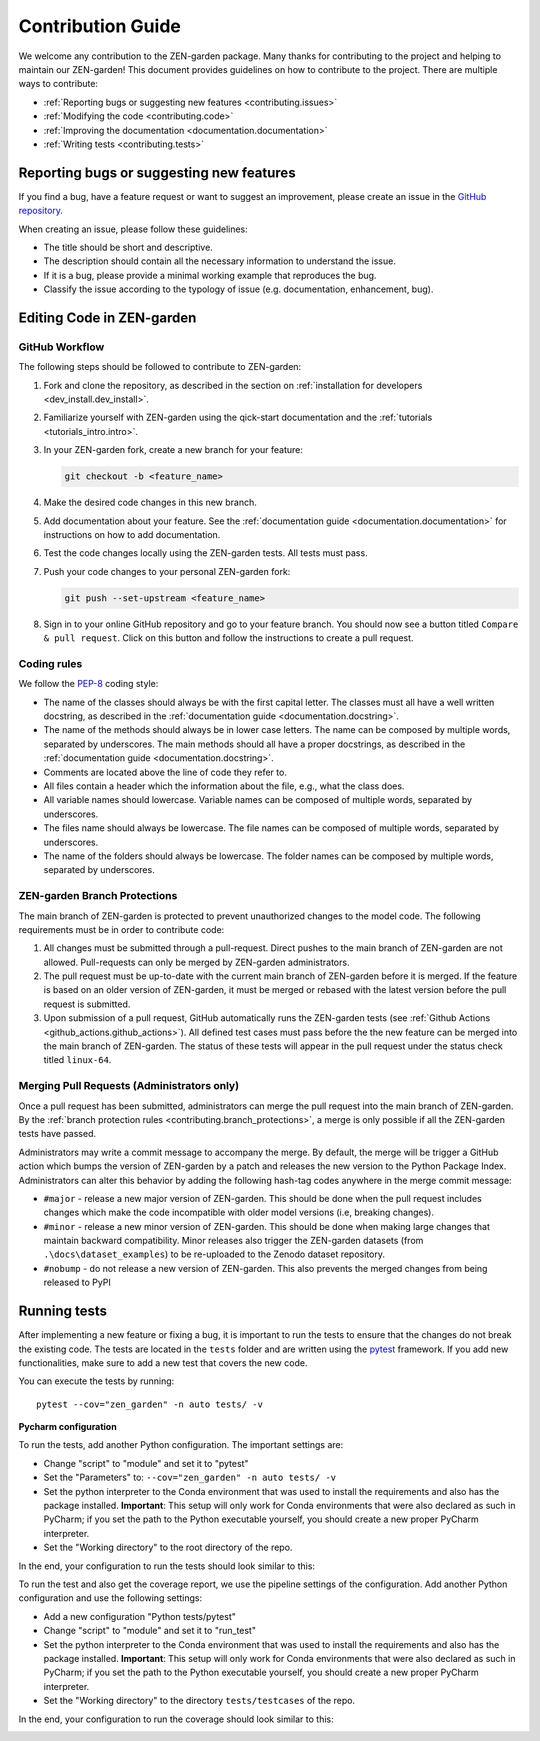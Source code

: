.. _contributing.contributing:

########################
Contribution Guide 
########################

We welcome any contribution to the ZEN-garden package. Many thanks for 
contributing to the project and helping to maintain our ZEN-garden!
This document provides guidelines on how to contribute to the project.
There are multiple ways to contribute:

* :ref:`Reporting bugs or suggesting new features <contributing.issues>`
* :ref:`Modifying the code <contributing.code>`
* :ref:`Improving the documentation <documentation.documentation>`
* :ref:`Writing tests <contributing.tests>`


.. _contributing.issues:

Reporting bugs or suggesting new features
=========================================

If you find a bug, have a feature request or want to suggest an improvement, 
please create an issue in the `GitHub repository 
<https://github.com/ZEN-universe/ZEN-garden/issues>`_.

When creating an issue, please follow these guidelines:

* The title should be short and descriptive.
* The description should contain all the necessary information to understand the 
  issue.
* If it is a bug, please provide a minimal working example that reproduces the 
  bug.
* Classify the issue according to the typology of issue (e.g. documentation, 
  enhancement, bug).


.. _contributing.code:

Editing Code in ZEN-garden 
==========================


GitHub Workflow
------------------

The following steps should be followed to contribute to ZEN-garden:

1. Fork and clone the repository, as described in the section on
   :ref:`installation for developers <dev_install.dev_install>`.

2. Familiarize yourself with ZEN-garden using the qick-start documentation 
   and the :ref:`tutorials <tutorials_intro.intro>`.

3. In your ZEN-garden fork, create a new branch for your feature:

   .. code::

       git checkout -b <feature_name>   

4. Make the desired code changes in this new branch.

5. Add documentation about your feature. See the :ref:`documentation 
   guide <documentation.documentation>` for instructions on how to 
   add documentation.

6. Test the code changes locally using the ZEN-garden tests. All tests must 
   pass.

7. Push your code changes to your personal ZEN-garden fork:

   .. code::

       git push --set-upstream <feature_name>    

8. Sign in to your online GitHub repository and go to your feature branch. You 
   should now see a button titled  ``Compare & pull request``. Click on this button 
   and follow the instructions to create a pull request.  


.. _contributing.coding_rules:

Coding rules
------------

We follow the `PEP-8 <https://peps.python.org/pep-0008/>`_ coding style:

* The name of the classes should always be with the first capital letter. The 
  classes must all have a well written docstring, as described in the :ref:`documentation 
  guide <documentation.docstring>`.

* The name of the methods should always be in lower case letters. The name can 
  be composed by multiple words, separated by underscores. The main methods
  should all have a proper docstrings, as described in the :ref:`documentation 
  guide <documentation.docstring>`.

* Comments are located above the line of code they refer to.

* All files contain a header which the information about the file, e.g., what 
  the class does.

* All variable names should lowercase. Variable names can be composed of
  multiple words, separated by underscores.

* The files name should always be lowercase. The file names can be composed 
  of multiple words, separated by underscores.

* The name of the folders should always be lowercase. The folder names can 
  be composed by multiple words, separated by underscores.


.. _contributing.branch_protections:

ZEN-garden Branch Protections
-----------------------------

The main branch of ZEN-garden is protected to prevent unauthorized 
changes to the model code. The following requirements must be 
in order to contribute code: 

1. All changes must be submitted through a pull-request.
   Direct pushes to the main branch of ZEN-garden are not allowed. Pull-requests
   can only be merged by ZEN-garden administrators.

2. The pull request must be up-to-date with the current main branch of 
   ZEN-garden before it is merged. If the feature is based on an older 
   version of ZEN-garden, it must be merged or rebased with the latest 
   version before the pull request is submitted.

3. Upon submission of a pull request, GitHub automatically runs the ZEN-garden
   tests (see :ref:`Github Actions <github_actions.github_actions>`). All defined 
   test cases must pass before the the new feature can be merged into the main
   branch of ZEN-garden. The status of these tests will appear in the pull
   request under the status check titled ``linux-64``.


.. _contributing.merge:

Merging Pull Requests (Administrators only)
-------------------------------------------

Once a pull request has been submitted, administrators can merge the pull 
request into the main branch of ZEN-garden. By the :ref:`branch protection 
rules <contributing.branch_protections>`, a merge is only possible if all the 
ZEN-garden tests have passed. 

Administrators may write a commit message to accompany the merge.
By default, the merge will be trigger a GitHub action which bumps the version 
of ZEN-garden by a patch and releases the new version to the Python Package 
Index. Administrators can alter this behavior by adding the following hash-tag 
codes anywhere in the merge commit message:

* ``#major`` - release a new major version of ZEN-garden. This should be done 
  when the pull request includes changes which make the code incompatible with
  older model versions (i.e, breaking changes).

* ``#minor`` - release a new minor version of ZEN-garden. This should be done
  when making large changes that maintain backward compatibility. Minor releases
  also trigger the ZEN-garden datasets (from ``.\docs\dataset_examples``) to be 
  re-uploaded to the Zenodo dataset repository. 

* ``#nobump`` - do not release a new version of ZEN-garden. This also prevents the
  merged changes from being released to PyPI  




.. _contributing.tests:

Running tests
=================

After implementing a new feature or fixing a bug, it is important to run the 
tests to ensure that the changes do not break the existing code. The tests are \
located in the ``tests`` folder and are written using the `pytest 
<https://docs.pytest.org/en/stable/>`_ framework. If you add new functionalities, 
make sure to add a new test that covers the new code.

You can execute the tests by running::

    pytest --cov="zen_garden" -n auto tests/ -v

**Pycharm configuration**

To run the tests, add another Python configuration. The important settings are:

- Change "script" to "module" and set it to "pytest"
- Set the "Parameters" to: ``--cov="zen_garden" -n auto tests/ -v``
- Set the python interpreter to the Conda environment that was used to install 
  the requirements and also has the package installed. **Important**: 
  This setup will only work for Conda environments that were also declared as 
  such in PyCharm; if you set the path to the Python executable yourself, you 
  should create a new proper PyCharm interpreter.
- Set the "Working directory" to the root directory of the repo.

In the end, your configuration to run the tests should look similar to this:

.. image:: ../figures/developer_guide/pycharm_run_tests.png
    :alt: run tests

To run the test and also get the coverage report, we use the pipeline settings 
of the configuration. Add another Python configuration and use the following 
settings:

- Add a new configuration "Python tests/pytest"
- Change "script" to "module" and set it to "run_test"
- Set the python interpreter to the Conda environment that was used to install 
  the requirements and also has the package installed. **Important**: This setup 
  will only work for Conda environments that were also declared as such in 
  PyCharm; if you set the path to the Python executable yourself, you should 
  create a new proper PyCharm interpreter.
- Set the "Working directory" to the directory ``tests/testcases`` of the repo.

In the end, your configuration to run the coverage should look similar to this:

.. image:: ../figures/developer_guide/pycharm_coverage.png
    :alt: run coverage


